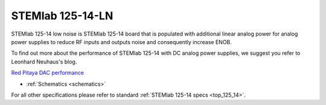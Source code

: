 .. _top_125_14_LN:

STEMlab 125-14-LN
#################

STEMlab 125-14 low noise is STEMlab 125-14 board that is populated with additional linear
analog power for analog power supplies to reduce RF inputs and outputs noise and
consequently increase ENOB.

To find out more about the performance of STEMlab 125-14 with DC analog power supplies, we
suggest you refer to Leonhard Neuhaus's blog.

`Red Pitaya DAC performance <https://ln1985blog.wordpress.com/2016/02/07/red-pitaya-dac-performance/>`_

* :ref:`Schematics <schematics>`

For all other specifications please refer to standard :ref:`STEMlab 125-14 specs <top_125_14>`.
